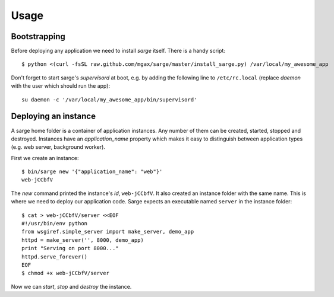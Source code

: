 Usage
=====


Bootstrapping
-------------
Before deploying any application we need to install `sarge` itself.
There is a handy script::

    $ python <(curl -fsSL raw.github.com/mgax/sarge/master/install_sarge.py) /var/local/my_awesome_app

Don't forget to start sarge's `supervisord` at boot, e.g. by adding the
following line to ``/etc/rc.local`` (replace `daemon` with the user
which should run the app)::

    su daemon -c '/var/local/my_awesome_app/bin/supervisord'


Deploying an instance
---------------------
A sarge home folder is a container of application instances. Any number
of them can be created, started, stopped and destroyed. Instances have
an `application_name` property which makes it easy to distinguish
between application types (e.g. web server, background worker).

First we create an instance::

    $ bin/sarge new '{"application_name": "web"}'
    web-jCCbfV

The `new` command printed the instance's `id`, ``web-jCCbfV``. It also
created an instance folder with the same name. This is where we need to
deploy our application code. Sarge expects an executable named
``server`` in the instance folder::

    $ cat > web-jCCbfV/server <<EOF
    #!/usr/bin/env python
    from wsgiref.simple_server import make_server, demo_app
    httpd = make_server('', 8000, demo_app)
    print "Serving on port 8000..."
    httpd.serve_forever()
    EOF
    $ chmod +x web-jCCbfV/server

Now we can `start`, `stop` and `destroy` the instance.
